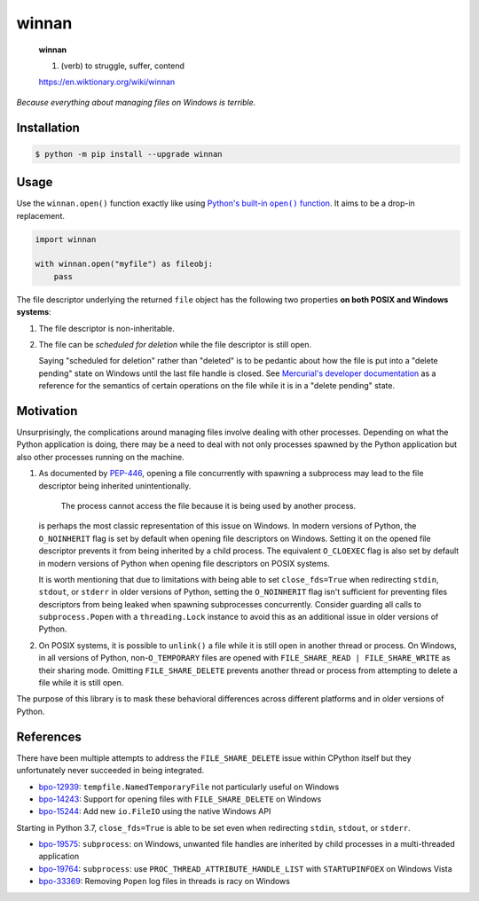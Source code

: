 winnan
======

    **winnan**

    1. (verb) to struggle, suffer, contend

    https://en.wiktionary.org/wiki/winnan

*Because everything about managing files on Windows is terrible.*


Installation
------------

.. code-block:: console

    $ python -m pip install --upgrade winnan


Usage
-----

Use the ``winnan.open()`` function exactly like using |Python's built-in open() function|_. It aims
to be a drop-in replacement.

.. |Python's built-in open() function| replace:: Python's built-in ``open()`` function
.. _Python's built-in open() function: https://docs.python.org/3/library/functions.html#open

.. code-block:: python

    import winnan

    with winnan.open("myfile") as fileobj:
        pass

The file descriptor underlying the returned ``file`` object has the following two properties
**on both POSIX and Windows systems**:

1. The file descriptor is non-inheritable.

2. The file can be *scheduled for deletion* while the file descriptor is still open.

   Saying "scheduled for deletion" rather than "deleted" is to be pedantic about how the file is put
   into a "delete pending" state on Windows until the last file handle is closed. See
   `Mercurial's developer documentation`_ as a reference for the semantics of certain operations on
   the file while it is in a "delete pending" state.

.. _Mercurial's developer documentation: https://www.mercurial-scm.org/wiki/UnlinkingFilesOnWindows


Motivation
----------

Unsurprisingly, the complications around managing files involve dealing with other processes.
Depending on what the Python application is doing, there may be a need to deal with not only
processes spawned by the Python application but also other processes running on the machine.

1. As documented by PEP-446_, opening a file concurrently with spawning a subprocess may lead to the
   file descriptor being inherited unintentionally.

        The process cannot access the file because it is being used by another process.

   is perhaps the most classic representation of this issue on Windows. In modern versions of
   Python, the ``O_NOINHERIT`` flag is set by default when opening file descriptors on Windows.
   Setting it on the opened file descriptor prevents it from being inherited by a child process. The
   equivalent ``O_CLOEXEC`` flag is also set by default in modern versions of Python when opening
   file descriptors on POSIX systems.

   It is worth mentioning that due to limitations with being able to set ``close_fds=True`` when
   redirecting ``stdin``, ``stdout``, or ``stderr`` in older versions of Python, setting the
   ``O_NOINHERIT`` flag isn't sufficient for preventing files descriptors from being leaked when
   spawning subprocesses concurrently. Consider guarding all calls to ``subprocess.Popen`` with a
   ``threading.Lock`` instance to avoid this as an additional issue in older versions of Python.

2. On POSIX systems, it is possible to ``unlink()`` a file while it is still open in another thread
   or process. On Windows, in all versions of Python, non-``O_TEMPORARY`` files are opened with
   ``FILE_SHARE_READ | FILE_SHARE_WRITE`` as their sharing mode. Omitting ``FILE_SHARE_DELETE``
   prevents another thread or process from attempting to delete a file while it is still open.

The purpose of this library is to mask these behavioral differences across different platforms and
in older versions of Python.

.. _PEP-446: https://www.python.org/dev/peps/pep-0446/


References
----------

There have been multiple attempts to address the ``FILE_SHARE_DELETE`` issue within CPython itself
but they unfortunately never succeeded in being integrated.

* bpo-12939_: ``tempfile.NamedTemporaryFile`` not particularly useful on Windows
* bpo-14243_: Support for opening files with ``FILE_SHARE_DELETE`` on Windows
* bpo-15244_: Add new ``io.FileIO`` using the native Windows API

.. _bpo-12939: https://bugs.python.org/issue12939
.. _bpo-14243: https://bugs.python.org/issue14243
.. _bpo-15244: https://bugs.python.org/issue15244

Starting in Python 3.7, ``close_fds=True`` is able to be set even when redirecting ``stdin``,
``stdout``, or ``stderr``.

* bpo-19575_: ``subprocess``: on Windows, unwanted file handles are inherited by child processes
  in a multi-threaded application
* bpo-19764_: ``subprocess``: use ``PROC_THREAD_ATTRIBUTE_HANDLE_LIST`` with ``STARTUPINFOEX`` on
  Windows Vista
* bpo-33369_: Removing ``Popen`` log files in threads is racy on Windows

.. _bpo-19575: https://bugs.python.org/issue19575
.. _bpo-19764: https://bugs.python.org/issue19764
.. _bpo-33369: https://bugs.python.org/issue33369
